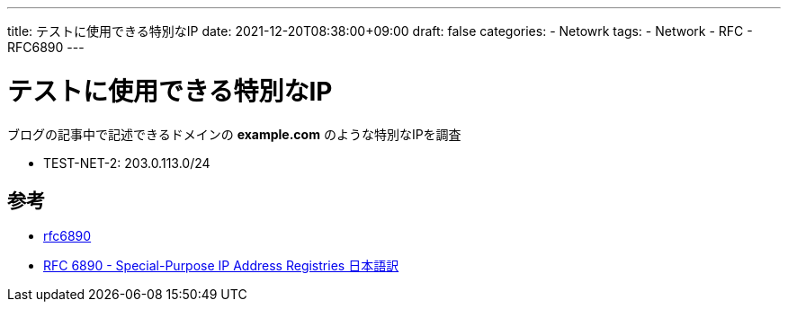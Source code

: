 ---
title: テストに使用できる特別なIP
date: 2021-12-20T08:38:00+09:00
draft: false
categories:
  - Netowrk
tags:
  - Network
  - RFC
  - RFC6890
---

= テストに使用できる特別なIP

ブログの記事中で記述できるドメインの *example.com* のような特別なIPを調査

* TEST-NET-2: 203.0.113.0/24

== 参考

* https://datatracker.ietf.org/doc/html/rfc6890[rfc6890]
* https://tex2e.github.io/rfc-translater/html/rfc6890.html[RFC 6890 - Special-Purpose IP Address Registries 日本語訳]

